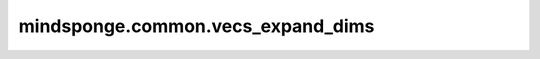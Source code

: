 mindsponge.common.vecs_expand_dims
==================================

.. py:function:: mindsponge.common.vecs_expand_dims(v, axis)

    将输入的v在指定的轴添加额外维度。

    参数：
        - **v** (Tuple) - 输入的初始向量，长度为3，:math:`(xx, xy, xz)`。
        - **axis** (int) - 新插入的维度的位置,仅接受常量输入。

    返回：
        tuple，如果 axis 的值为0，且 :math:`xx` 的shape为 :math:`(..., X_R)` ，拓展后的shape为 :math:`(1, ..., X_R)` 。若 axis为其它值，则在其它方向拓展，返回拓展后的 :math:`(xx, xy, xz, yx, yy, yz, zx, zy, zz)` 。